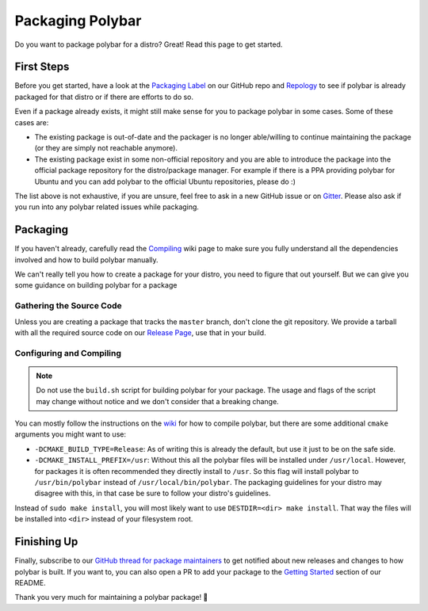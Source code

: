 Packaging Polybar
=================

Do you want to package polybar for a distro? Great! Read this page to get
started.

First Steps
-----------

Before you get started, have a look at the `Packaging Label
<https://github.com/polybar/polybar/issues?q=label%3APackaging>`_ on our GitHub
repo and `Repology <https://repology.org/project/polybar/versions>`_ to see if
polybar is already packaged for that distro or if there are efforts to do so.

Even if a package already exists, it might still make sense for you to package
polybar in some cases. Some of these cases are:

- The existing package is out-of-date and the packager is no longer able/willing
  to continue maintaining the package (or they are simply not reachable
  anymore).
- The existing package exist in some non-official repository and you are able to
  introduce the package into the official package repository for the
  distro/package manager. For example if there is a PPA providing polybar for
  Ubuntu and you can add polybar to the official Ubuntu repositories, please do
  :)

The list above is not exhaustive, if you are unsure, feel free to ask in a new
GitHub issue or on `Gitter <http://gitter.im/polybar>`_. Please also ask if you
run into any polybar related issues while packaging.

Packaging
---------

If you haven't already, carefully read the `Compiling
<https://github.com/polybar/polybar/wiki/Compiling>`_ wiki page to make sure you
fully understand all the dependencies involved and how to build polybar
manually.

We can't really tell you how to create a package for your distro, you need to
figure that out yourself. But we can give you some guidance on building polybar
for a package

Gathering the Source Code
^^^^^^^^^^^^^^^^^^^^^^^^^

Unless you are creating a package that tracks the ``master`` branch, don't clone
the git repository. We provide a tarball with all the required source code on
our `Release Page <https://github.com/polybar/polybar/releases>`_, use that in
your build.

Configuring and Compiling
^^^^^^^^^^^^^^^^^^^^^^^^^

.. note::

  Do not use the ``build.sh`` script for building polybar for your package. The
  usage and flags of the script may change without notice and we don't consider
  that a breaking change.

You can mostly follow the instructions on the `wiki
<https://github.com/polybar/polybar/wiki/Compiling#compiling>`_ for how to
compile polybar, but there are some additional ``cmake`` arguments you might
want to use:

- ``-DCMAKE_BUILD_TYPE=Release``: As of writing this is already the default, but
  use it just to be on the safe side.
- ``-DCMAKE_INSTALL_PREFIX=/usr``: Without this all the polybar files will be
  installed under ``/usr/local``. However, for packages it is often recommended
  they directly install to ``/usr``. So this flag will install polybar to
  ``/usr/bin/polybar`` instead of ``/usr/local/bin/polybar``. The packaging
  guidelines for your distro may disagree with this, in that case be sure to
  follow your distro's guidelines.

Instead of ``sudo make install``, you will most likely want to use
``DESTDIR=<dir> make install``. That way the files will be installed into
``<dir>`` instead of your filesystem root.

Finishing Up
------------

Finally, subscribe to our `GitHub thread for package maintainers
<https://github.com/polybar/polybar/issues/1971>`_ to get notified about new
releases and changes to how polybar is built.
If you want to, you can also open a PR to add your package to the `Getting
Started <https://github.com/polybar/polybar#getting-started>`_ section of our
README.

Thank you very much for maintaining a polybar package! 🎉
